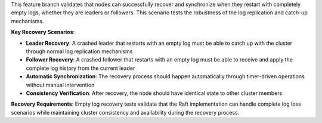 This feature branch validates that nodes can successfully recover and synchronize when they restart with completely empty logs, whether they are leaders or followers. This scenario tests the robustness of the log replication and catch-up mechanisms.

**Key Recovery Scenarios**:

- **Leader Recovery**: A crashed leader that restarts with an empty log must be able to catch up with the cluster through normal log replication mechanisms
- **Follower Recovery**: A crashed follower that restarts with an empty log must be able to receive and apply the complete log history from the current leader
- **Automatic Synchronization**: The recovery process should happen automatically through timer-driven operations without manual intervention
- **Consistency Verification**: After recovery, the node should have identical state to other cluster members

**Recovery Requirements**: Empty log recovery tests validate that the Raft implementation can handle complete log loss scenarios while maintaining cluster consistency and availability during the recovery process.